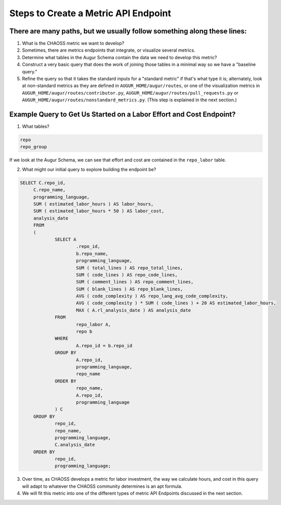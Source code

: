 Steps to Create a Metric API Endpoint
=============================

There are many paths, but we usually follow something along these lines: 
---------------------------------------------------------------------

1. What is the CHAOSS metric we want to develop? 
2. Sometimes, there are metrics endpoints that integrate, or visualize several metrics.
3. Determine what tables in the Augur Schema contain the data we need to develop this metric? 
4. Construct a very basic query that does the work of joining those tables in a minimal way so we have a "baseline query."
5. Refine the query so that it takes the standard inputs for a "standard metric" if that's what type it is; alternately, look at non-standard metrics as they are defined in ``AUGUR_HOME/augur/routes``, or one of the visualization metrics in ``AUGUR_HOME/augur/routes/contributor.py``, ``AUGUR_HOME/augur/routes/pull_requests.py`` or ``AUGUR_HOME/augur/routes/nonstandard_metrics.py``. (This step is explained in the next section.)


Example Query to Get Us Started on a Labor Effort and Cost Endpoint? 
----------------------------------------------------------

1. What tables? 

.. code-block:: python 

   repo
   repo_group

If we look at the Augur Schema, we can see that effort and cost are contained in the ``repo_labor`` table. 

2. What might our initial query to explore building the endpoint be? 

.. code-block:: python 

   SELECT C.repo_id,
	C.repo_name,
	programming_language,
	SUM ( estimated_labor_hours ) AS labor_hours,
	SUM ( estimated_labor_hours * 50 ) AS labor_cost,
	analysis_date 
	FROM
	(
		SELECT A
			.repo_id,
			b.repo_name,
			programming_language,
			SUM ( total_lines ) AS repo_total_lines,
			SUM ( code_lines ) AS repo_code_lines,
			SUM ( comment_lines ) AS repo_comment_lines,
			SUM ( blank_lines ) AS repo_blank_lines,
			AVG ( code_complexity ) AS repo_lang_avg_code_complexity,
			AVG ( code_complexity ) * SUM ( code_lines ) + 20 AS estimated_labor_hours,
			MAX ( A.rl_analysis_date ) AS analysis_date 
		FROM
			repo_labor A,
			repo b 
		WHERE
			A.repo_id = b.repo_id 
		GROUP BY
			A.repo_id,
			programming_language,
			repo_name 
		ORDER BY
			repo_name,
			A.repo_id,
			programming_language 
		) C 
	GROUP BY
		repo_id,
		repo_name,
		programming_language,
		C.analysis_date 
	ORDER BY
		repo_id,
		programming_language;

3. Over time, as CHAOSS develops a metric for labor investment, the way we calculate hours, and cost in this query will adapt to whatever the CHAOSS community determines is an apt formula.
4. We will fit this metric into one of the different types of metric API Endpoints discussed in the next section. 
